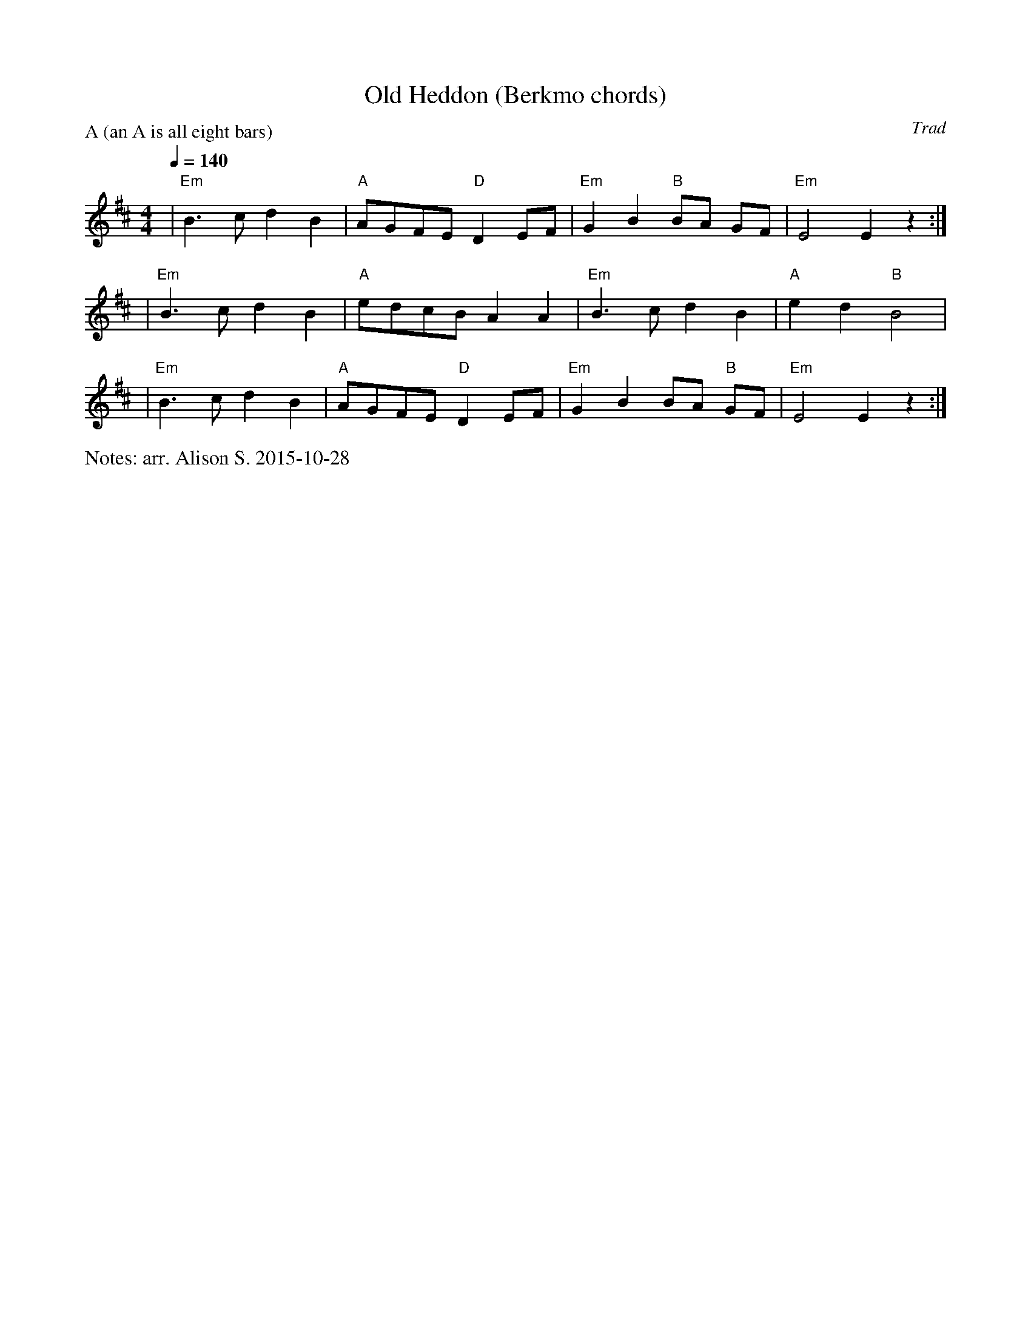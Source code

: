 X:1
T:Old Heddon (Berkmo chords)
C:Trad
Q:1/4=140
M:4/4
L:1/8
%%writefields N               % the N: field is printed out
N: arr. Alison S. 2015-10-28
P:A (an A is all eight bars)
K:EDor
| "Em" B3c d2 B2 | "A" AGFE "D" D2 EF | "Em" G2 B2 "B" BA GF | "Em" E4 E2 z2 :| 
| "Em" B3c d2 B2 | "A" edcB A2 A2 | "Em" B3c d2 B2 | "A" e2 d2 "B" B4 |
| "Em" B3c d2 B2 | "A" AGFE "D" D2 EF | "Em" G2 B2 BA "B" GF | "Em" E4 E2 z2 :| 

% Alsison 2015-10-28: haven't had a chance to check with Ingrid, but when we
% worked together last night there was one tune (Fanny Frail, I think) where we
% decided we would just have a Melodeon version and a No Melodeon version,
% depending on who was playing and who was dancing. I don't think this will
% confuse anyone who is just playing melody, and the chording instruments can
% choose which one to follow. In short, go ahead and put my version on the
% website. I can add the Melodeon version later.
